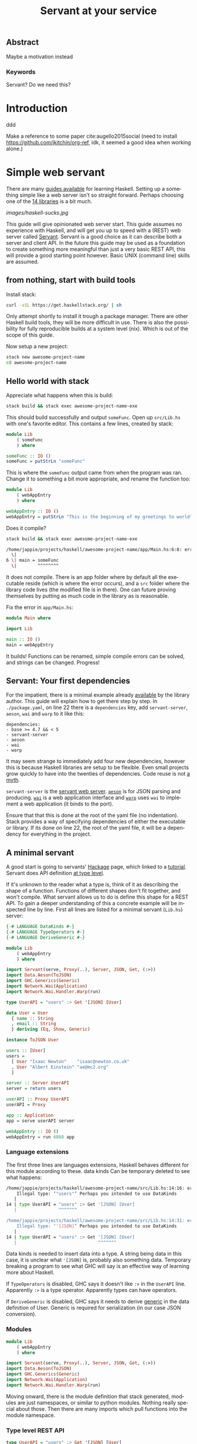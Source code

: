 #+TITLE: Servant at your service
#+LANGUAGE: en
#+LaTeX_CLASS: article
#+LaTeX_CLASS_OPTIONS: [a4paper,drafting]

#+LATEX_HEADER: \renewcommand\maketitle{}

# disable tic so it doesn't appear at the top but where we want it instead
#+Options: toc:nil ^:nil 

# we have our own title
#+Options: title:nil

# we don't want numbering to appear in front of headings until
#+OPTIONS: H:5

# table alternating colors
#+LATEX_HEADER: \usepackage[table,fancyvrb]{xcolor}

# bibtex stuff
#+LATEX_HEADER: \usepackage[square,sort,comma,numbers]{natbib}
#+LATEX_HEADER: \renewcommand{\bibsection}{}

# todo notes
#+LATEX_HEADER: \usepackage[obeyFinal, colorinlistoftodos]{todonotes}
#+LATEX_HEADER: \newcommand{\ask}[1]{\todo[color=cyan]{#1}}
#+LATEX_HEADER: \newcommand{\dignum}[1]{\todo[color=brown]{#1}}
#+LATEX_HEADER: \newcommand{\drafting}{\todo[noline, color=gray]{working draft}}
#+LATEX_HEADER: \newcommand{\toReview}{\todo[noline, color=yellow]{to review}}
#+LATEX_HEADER: \newcommand{\newlyCleared}{\todo[noline, backgroundcolor=white, bordercolor=red]{newly cleared}}
# (something cleared that was under discussion last time)
#+LATEX_HEADER: \newcommand{\cleared}{\todo[noline, color=white]{cleared}}
#+LATEX_HEADER: \newcommand{\doubleCleared}{\todo[noline, backgroundcolor=white, bordercolor=gray]{cleared II}}
#+LATEX_HEADER: \newcommand{\tripleCleared}{\todo[noline, backgroundcolor=white, bordercolor=lightgray]{cleared III}}
#+LATEX_HEADER: \newcommand{\quadCleared}{\todo[noline, backgroundcolor=white, bordercolor=white]{cleared IV}}

# alternating table rows
#+LATEX: \rowcolors{1}{white}{gray!25}

# Title page
#+LATEX: \input{title}

# The order of this thesis will be done in a way to let future researcher
# decide the value of the thesis quickly
# 1. First the abstract to let a researcher quickly discard this thesis if necessary.
# 2. The toc, to let a researcher jump to interesting pages quickly.
# 3. The introduction and main body of the thesis. If all else fails a
# researcher can use this as fallback

# smaller code font size (cause mostly boring XML)
#+LATEX_HEADER: \RequirePackage{fancyvrb}
#+LATEX_HEADER: \DefineVerbatimEnvironment{verbatim}{Verbatim}{fontsize=\scriptsize}
# Make listing captions smaller, to fit with smaller code size
#+LATEX_HEADER: \usepackage[skip=0pt]{caption}
#+LATEX_HEADER: \captionsetup[listing]{font=footnotesize}
#+LATEX_HEADER: \captionsetup[table]{skip=5pt}
#+LATEX_HEADER: \captionsetup[figure]{skip=10pt}

# Inline code has a light grey background
#+LATEX_HEADER: \usepackage{xcolor}
#+LATEX_HEADER: \usepackage{soul}
#+LATEX_HEADER: \definecolor{Light}{gray}{.85}
#+LATEX_HEADER: \sethlcolor{Light}

#+LATEX_HEADER: \let\OldTexttt\texttt
#+LATEX_HEADER: \renewcommand{\texttt}[1]{\OldTexttt{\hl{#1}}}%

# for \FloatBarrier, prevents figures from floating over sections etc
#+LATEX_HEADER: \usepackage{placeins}

\todo[inline]{Table alteration darker: dark enough now?}
** Abstract                                                          
:PROPERTIES:
:UNNUMBERED: t
:END:

#+BEGIN_CENTER

\drafting
Maybe a motivation instead

#+END_CENTER

*** Keywords
:PROPERTIES:
:UNNUMBERED: t
:END:
\drafting
Servant? Do we need this?

\newpage
#+TOC: headlines 2

\newpage

* Introduction
\drafting

ddd

Make a reference to some paper cite:augello2015social
(need to install https://github.com/jkitchin/org-ref, idk,
it seemed a good idea when working alone.)


* Simple web servant
\todo{move to intro}
There are many [[https://github.com/bitemyapp/learnhaskell][guides
available]] for learning Haskell. Setting up a something simple like a
web server isn't so straight forward. Perhaps choosing one of the
[[https://wiki.haskell.org/Web/Frameworks][14 libraries]] is a bit much.

#+CAPTION: Type level hell: Haskell sucks
[[images/haskell-sucks.jpg]]

\toReview
This guide will give opinionated web server start. This guide assumes no
experience with Haskell, and will get you up to speed with a (REST) web
server called
[[http://haskell-servant.readthedocs.io/en/stable/][Servant]]. Servant
is a good choice as it can describe both a server and client API. In the
future this guide may be used as a foundation to create something more
meaningful than just a very basic REST API, this will provide a good
starting point however. Basic UNIX (command line) skills are assumed.

** from nothing, start with build tools
  :PROPERTIES:
  :CUSTOM_ID: from-nothing-start-with-build-tools
  :END:

\toReview
Install stack:

#+BEGIN_SRC sh
    curl -sSL https://get.haskellstack.org/ | sh
#+END_SRC

\toReview
Only attempt shortly to install it trough a package manager. There are
other Haskell build tools, they will be more difficult in use. There is
also the possibility for fully reproducible builds at a system level
(nix). Which is out of the scope of this guide.

\toReview
Now setup a new project:

#+BEGIN_SRC sh
    stack new awesome-project-name 
    cd awesome-project-name
#+END_SRC

** Hello world with stack
  :PROPERTIES:
  :CUSTOM_ID: hello-world-with-stack
  :END:

\toReview
Appreciate what happens when this is build:

#+BEGIN_SRC sh
    stack build && stack exec awesome-project-name-exe
#+END_SRC

\toReview
This should build successfully and output =someFunc=. Open up
=src/Lib.hs= with one's favorite editor. This contains a few lines,
created by stack:

#+BEGIN_SRC haskell
    module Lib
        ( someFunc
        ) where

    someFunc :: IO ()
    someFunc = putStrLn "someFunc"
#+END_SRC

\toReview
This is where the =someFunc= output came from when the program was ran.
Change it to something a bit more appropriate, and rename the function
too:

#+BEGIN_SRC haskell
    module Lib
        ( webAppEntry
        ) where

    webAppEntry :: IO ()
    webAppEntry = putStrLn "This is the beginning of my greetings to world"
#+END_SRC

\toReview
Does it compile?

#+BEGIN_SRC sh
    stack build && stack exec awesome-project-name-exe

    /home/jappie/projects/haskell/awesome-project-name/app/Main.hs:6:8: error: Variable not in scope: someFunc :: IO ()
      \|
    6 \| main = someFunc
      \|        ^^^^^^^^
#+END_SRC

\toReview
It does not compile. There is an app folder where by default all the
executable reside (which is where the error occurs), and a =src= folder
where the library code lives (the modified file is in there). One can
future proving themselves by putting as much code in the library as is
reasonable.

\toReview
Fix the error in =app/Main.hs=:

#+BEGIN_SRC haskell
    module Main where

    import Lib

    main :: IO ()
    main = webAppEntry
#+END_SRC

\toReview
It builds! Functions can be renamed, simple compile errors can be
solved, and strings can be changed. Progress!

** Servant: Your first dependencies
  :PROPERTIES:
  :CUSTOM_ID: servant-your-first-dependencies
  :END:

\toReview
For the impatient, there is a minimal example already
[[https://github.com/haskell-servant/example-servant-minimal][available]]
by the library author. This guide will explain how to get there step by
step. In =./package.yaml=, on line 22 there is a =dependencies= key, add
=servant-server=, =aeson=, =wai= and =warp= to it like this:

#+BEGIN_EXAMPLE
    dependencies:
    - base >= 4.7 && < 5
    - servant-server
    - aeson
    - wai
    - warp 
#+END_EXAMPLE

\toReview
It may seem strange to immediately add four new dependencies, however
this is because Haskell libraries are setup to be flexible. Even small
projects grow quickly to have into the twenties of dependencies. Code
reuse is not [[https://www.youtube.com/watch?v=Jn3kdTaa69U][a myth]].

\toReview
=servant-server= is the
[[http://haskell-servant.readthedocs.io/en/stable/][servant web
server]]. [[http://hackage.haskell.org/package/aeson][=aeson=]] is for
JSON parsing and producing.
[[http://hackage.haskell.org/package/wai][=wai=]] is a web application
interface and [[http://hackage.haskell.org/package/warp][=warp=]] uses
=wai= to implement a web application (it binds to the port).

\toReview
Ensure that that this is done at the root of the yaml file (no
indentation). Stack provides a way of specifying dependencies of either
the executable or library. If its done on line 22, the root of the yaml
file, it will be a dependency for everything in the project.

** A minimal servant
  :PROPERTIES:
  :CUSTOM_ID: a-minimal-servant
  :END:

\toReview
A good start is going to servants'
[[http://hackage.haskell.org/package/servant][Hackage]] page, which
linked to a
[[http://haskell-servant.readthedocs.io/en/stable/tutorial/index.html][tutorial]].
Servant does API definition
[[http://haskell-servant.readthedocs.io/en/stable/tutorial/ApiType.html][at
type level]].

\toReview
If it's unknown to the reader what a type is, think of it as describing
the shape of a function. Functions of different shapes don't fit
together, and won't compile. What servant allows us to do is define this
shape for a REST API. To gain a deeper understanding of this a concrete
example will be inspected line by line. First all lines are listed for a
minimal servant (=Lib.hs=) server:

#+BEGIN_SRC haskell
    {-# LANGUAGE DataKinds #-}
    {-# LANGUAGE TypeOperators #-}
    {-# LANGUAGE DeriveGeneric #-}

    module Lib
        ( webAppEntry
        ) where

    import Servant(serve, Proxy(..), Server, JSON, Get, (:>))
    import Data.Aeson(ToJSON)
    import GHC.Generics(Generic)
    import Network.Wai(Application)
    import Network.Wai.Handler.Warp(run)

    type UserAPI = "users" :> Get '[JSON] [User]

    data User = User
      { name :: String
      , email :: String
      } deriving (Eq, Show, Generic)

    instance ToJSON User

    users :: [User]
    users =
      [ User "Isaac Newton"    "isaac@newton.co.uk"
      , User "Albert Einstein" "ae@mc2.org"
      ]

    server :: Server UserAPI
    server = return users

    userAPI :: Proxy UserAPI
    userAPI = Proxy

    app :: Application
    app = serve userAPI server

    webAppEntry :: IO ()
    webAppEntry = run 6868 app
#+END_SRC

*** Language extensions
   :PROPERTIES:
   :CUSTOM_ID: language-extensions
   :END:

\toReview
The first three lines are languages extensions, Haskell behaves
different for this module according to these. data kinds Can be
temporary deleted to see what happens:

#+BEGIN_SRC sh
    /home/jappie/projects/haskell/awesome-project-name/src/Lib.hs:14:16: error:
        Illegal type: ‘"users"’ Perhaps you intended to use DataKinds
       |
    14 | type UserAPI = "users" :> Get '[JSON] [User]
       |                ^^^^^^^

    /home/jappie/projects/haskell/awesome-project-name/src/Lib.hs:14:31: error:
        Illegal type: ‘'[JSON]’ Perhaps you intended to use DataKinds
       |
    14 | type UserAPI = "users" :> Get '[JSON] [User]
       |                               ^^^^^^^
#+END_SRC

\toReview
Data kinds is needed to insert data into a type. A string being data in
this case, it is unclear what ='[JSON]= is, probably also something
data. Temporary breaking a program to see what GHC will say is an
effective way of learning more about Haskell.

\toReview
If =TypeOperators= is disabled, GHC says it doesn't like =:>= in the
=UserAPI= line. Apparently =:>= is a type operator. Apparently types can
have operators.

\toReview
If =DeriveGeneric= is disabled, GHC says it needs to derive
[[https://wiki.haskell.org/GHC.Generics][generic]] in the data
definition of User. Generic is required for serialization (in our case
JSON conversion).

*** Modules
   :PROPERTIES:
   :CUSTOM_ID: modules
   :END:

#+BEGIN_SRC haskell
    module Lib
        ( webAppEntry
        ) where

    import Servant(serve, Proxy(..), Server, JSON, Get, (:>))
    import Data.Aeson(ToJSON)
    import GHC.Generics(Generic)
    import Network.Wai(Application)
    import Network.Wai.Handler.Warp(run)
#+END_SRC

\toReview
Moving onward, there is the module definition that stack generated,
modules are just namespaces, or similar to python modules. Nothing
really special about those. Then there are many imports which pull
functions into the module namespace.

*** Type level REST API
   :PROPERTIES:
   :CUSTOM_ID: type-level-rest-api
   :END:

#+BEGIN_SRC haskell
    type UserAPI = "users" :> Get '[JSON] [User]
#+END_SRC

\toReview
This line defines the UserAPI type, which will serve as the REST
endpoint. The image at the beginning of the post was about this line.
Perhaps reading it as a sentence will give us some insight, without
worrying about how it fits together: It's a Get request, mounted below
=/user=, returning something JSON and of shape/type User. Conveniently
what a =User= is will be discussed in the next section.

*** Domain data
   :PROPERTIES:
   :CUSTOM_ID: domain-data
   :END:

#+BEGIN_SRC haskell
    data User = User
      { name :: String
      , email :: String
      } deriving (Eq, Show, Generic)

    instance ToJSON User
#+END_SRC

\toReview
User is just a data structure consisting of two strings: Email and name.
This declaration method is called
[[http://learnyouahaskell.com/making-our-own-types-and-typeclasses#record-syntax][record
syntax]]. This data structure derives
[[https://hackage.haskell.org/package/base-4.9.1.0/docs/Text-Show.html][Show]],
[[http://hackage.haskell.org/package/base-4.11.1.0/docs/Data-Eq.html][Eq]]
and Generic. Deriving means that GHC will generate function
implementations for this data structure. If one calls =show= on a User,
it will know what to do (show is toString in Haskell).
=instance ToJSON User= allows the User to be converted to JSON
(implementation is provided by generic).

*** Functions
   :PROPERTIES:
   :CUSTOM_ID: functions
   :END:

\toReview
Done with data, time for code!

#+BEGIN_SRC haskell
    users :: [User]
#+END_SRC

\toReview
Specifies a function that will always return a list of Users. There are
no arguments to this function. It can be assumed the list is always the
same. This is how immutable constants are specified.

#+BEGIN_SRC haskell
    users =
      [ User "Isaac Newton"    "isaac@newton.co.uk"
      , User "Albert Einstein" "ae@mc2.org"
      ]
#+END_SRC

\toReview
This is the implementation of the before defined function. There are
apparently two users in this list, one Isaac, and another Einstein. Note
that positional arguments are used to create the Users.

*** Servant server
   :PROPERTIES:
   :CUSTOM_ID: servant-server
   :END:

#+BEGIN_SRC haskell
    server :: Server UserAPI
#+END_SRC

\toReview
=server :: Server UserAPI= says that there is something called a Server
which has a UserAPI. A UserAPI is known, it is defined above. A
[[http://hackage.haskell.org/package/servant-server-0.14/docs/Servant-Server.html#t:Server][=Server=]]
is defined in servant. The type signature is rather complicated:
=type Server api = ServerT api Handler=, looking at the definition of
=ServerT= introduces a lot of complexity:
=type ServerT api (m :: * -> *) :: *=.

\toReview
There are some clues that can be derived (such as that =m=), but it's
not that important to make something work. Therefore this guide ignores
it. Note that ignoring scary looking things is an important Haskell
technique. If one is interested, help can be found
[[https://groups.google.com/forum/#!forum/haskell-servant][here]], just
in case.

#+BEGIN_SRC haskell
    server = return users
#+END_SRC

\toReview
The implementation is very simple however. The reader should be
cautious, to think that return is a keyword. It's a function. What both
return does is wrap a value into a container. For example an element can
be wrapped in a list: =return 2 == [2]=. That's all one needs to know
for now (the interested reader may look at
[[https://wiki.haskell.org/Monad#Monad_class][monads]]).

*** Proxy
   :PROPERTIES:
   :CUSTOM_ID: proxy
   :END:

#+BEGIN_SRC haskell
    userAPI :: Proxy UserAPI
    userAPI = Proxy
#+END_SRC

\toReview
This is just some type
[[http://hackage.haskell.org/package/base-4.11.1.0/docs/Data-Proxy.html][level
magic]]. Library author needed type information for a function, but they
didn't need a value. Proxy does that. It's useful if you store data at
type level, for example with the datakinds language extension, which was
seen earlier.

*** Application
   :PROPERTIES:
   :CUSTOM_ID: application
   :END:

#+BEGIN_SRC haskell
    app :: Application
    app = serve userAPI server
#+END_SRC

\toReview
This combines the proxy and server. A serve function takes a Proxi API,
Server API and returns an application. If type Application is inspected
one can appreciate what serve does for us better:

#+BEGIN_SRC haskell
    type Application = Request -> (Response -> IO ResponseReceived) -> IO ResponseReceived 
#+END_SRC

\toReview
The arrows indicate function arguments. An application receives a
request, then a callback which expects a =Response= to produce an IO
action which gives the result =ResponseReceived=. However to return this
function must also return a type =ResponseReceived= wrapped in IO. It
may be the case that the only way to obtain this response received is to
call that callback. The freedom to do whatever one wants is meanwhile
granted with the IO return type. To compile that =ResponseReceived= has
to be obtained however.

*** Running it!
   :PROPERTIES:
   :CUSTOM_ID: running-it
   :END:

#+BEGIN_SRC haskell
    webAppEntry :: IO ()
    webAppEntry = run 6868 app
#+END_SRC

\toReview
Our initial function! Rather than saying hello world the app is ran on
port 6868 (best port). Now build and run it in one terminal, and in
another curl it:

#+BEGIN_SRC sh
    stack build && stack exec awesome-project-name-exe &
    curl localhost:6868/users

    > [{"email":"isaac@newton.co.uk","name":"Isaac Newton"},{"email":"ae@mc2.org","name":"Albert Einstein"}]
#+END_SRC

** In conclusion
  :PROPERTIES:
  :CUSTOM_ID: in-conclusion
  :END:

\toReview
A lot of concepts have been treated within this blog post while also
moving towards something productive. The reader can now start a new
project and add arbitrary dependencies. He knows what language
extensions are and how to see them in use. Type level magic has been
encountered, and wisely was ignored. In future this post will build on
top of this work to extend the API and do something with something
within the handlers. However this post has grown to big already.

\toReview
The complete code can be found
[[https://github.com/jappeace/awesome-project-name/tree/simple-servent-setup][here]].
